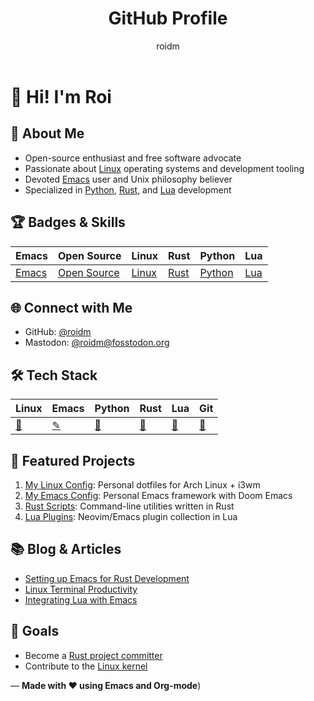 #+TITLE: GitHub Profile
#+AUTHOR: roidm
#+EMAIL: roidm@protonmail.com
#+OPTIONS: toc:nil num:nil

* 👋 Hi! I'm Roi
** 🚀 About Me
- Open-source enthusiast and free software advocate
- Passionate about [[https://www.kernel.org/doc/html/latest/][Linux]] operating systems and development tooling
- Devoted [[https://www.gnu.org/software/emacs/][Emacs]] user and Unix philosophy believer
- Specialized in [[https://www.python.org/][Python]], [[https://www.rust-lang.org/][Rust]], and [[https://www.lua.org/][Lua]] development

** 🏆 Badges & Skills
#+begin_center
| Emacs | Open Source | Linux | Rust | Python | Lua |
|-------+-------------+-------+------+--------+-----|
| [[https://img.shields.io/badge/Emacs-7F5AB6?style=for-the-badge&logo=gnu-emacs&logoColor=white][Emacs]] | [[https://img.shields.io/badge/Open%20Source-1f8b6c?style=for-the-badge&logo=opensource&logoColor=white][Open Source]] | [[https://img.shields.io/badge/Linux-FCC624?style=for-the-badge&logo=linux&logoColor=black][Linux]] | [[https://img.shields.io/badge/Rust-000000?style=for-the-badge&logo=rust&logoColor=white][Rust]] | [[https://img.shields.io/badge/Python-3776AB?style=for-the-badge&logo=python&logoColor=white][Python]] | [[https://img.shields.io/badge/Lua-2C2D72?style=for-the-badge&logo=lua&logoColor=white][Lua]] |
#+end_center

** 🌐 Connect with Me
- GitHub: [[https://github.com/roidm][@roidm]]
- Mastodon: [[https://fosstodon.org/@roidm][@roidm@fosstodon.org]]

** 🛠️ Tech Stack
#+begin_center
| Linux   | Emacs   | Python | Rust   | Lua    | Git    |
|---------+---------+--------+--------+--------+--------|
| [[https://www.kernel.org/][🐧]] | [[https://www.gnu.org/software/emacs/][✎]] | [[https://www.python.org/][🐍]] | [[https://www.rust-lang.org/][🦀]] | [[https://www.lua.org/][🌙]] | [[https://git-scm.com/][🌿]] |
#+end_center


** 📌 Featured Projects
1. [[https://github.com/roidm/linux-config][My Linux Config]]: Personal dotfiles for Arch Linux + i3wm
2. [[https://github.com/roidm/emacs.d][My Emacs Config]]: Personal Emacs framework with Doom Emacs
3. [[https://github.com/roidm/rust-scripts][Rust Scripts]]: Command-line utilities written in Rust
4. [[https://github.com/roidm/lua-plugins][Lua Plugins]]: Neovim/Emacs plugin collection in Lua

** 📚 Blog & Articles
- [[https://roidm.dev/emacs-rust-workflow][Setting up Emacs for Rust Development]]
- [[https://roidm.dev/linux-terminal-productivity][Linux Terminal Productivity]]
- [[https://roidm.dev/lua-emacs-integration][Integrating Lua with Emacs]]

** 🎯 Goals
- Become a [[https://www.rust-lang.org/governance/wgs][Rust project committer]]
- Contribute to the [[https://www.kernel.org/doc/html/latest/process/submitting-patches.html][Linux kernel]]

---
*Made with ❤️ using Emacs and Org-mode*)
